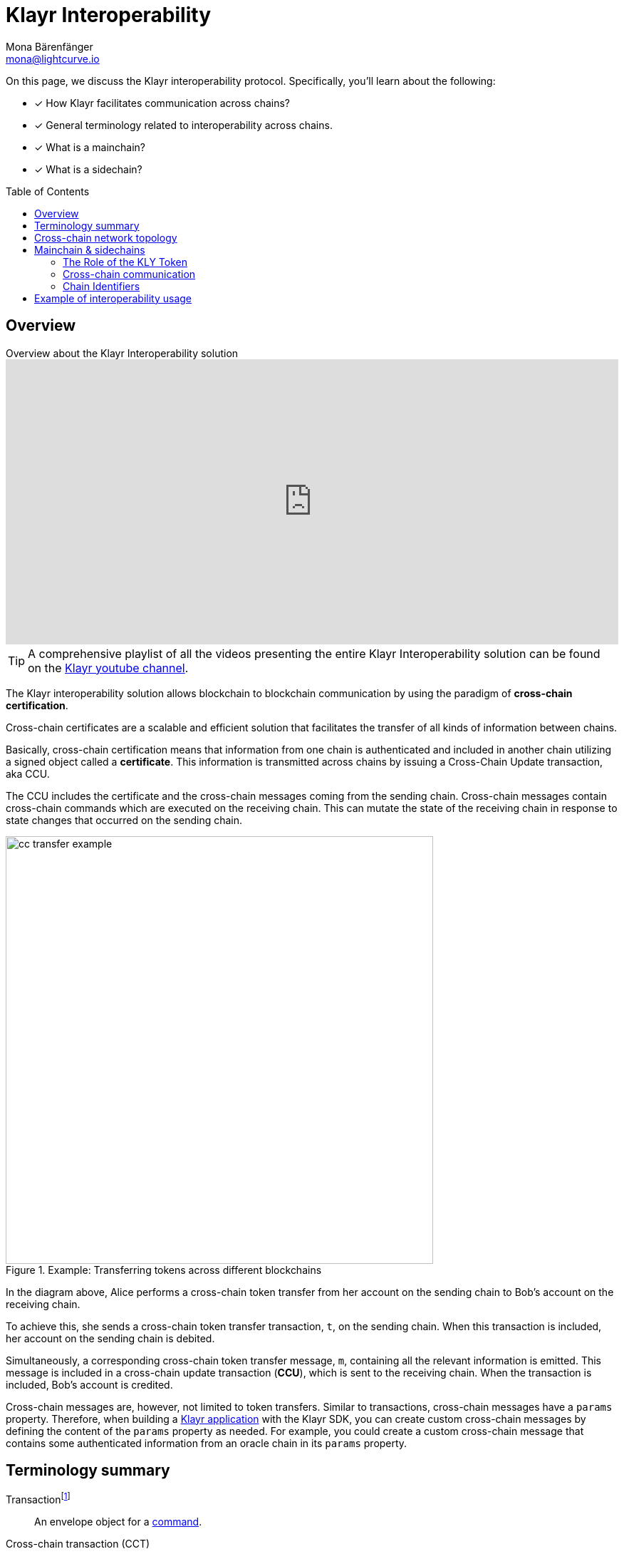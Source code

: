 = Klayr Interoperability
Mona Bärenfänger <mona@lightcurve.io>
:toc: preamble
:idprefix:
:idseparator: -
:docs_sdk: klayr-sdk::
// URLs
:url_yt_klayr: https://www.youtube.com/c/KlayrHQ
:url_yt_playlist: https://www.youtube.com/playlist?list=PLixm1arf_lEyET_m03E77iNfOffM17Ajt
:url_blog_research: https://klayr.xyz/blog?categories=Research
:url_blog_interop_intro: https://klayr.io/blog/research/introduction-blockchain-interoperability
:url_wiki_topologies_star: https://en.wikipedia.org/wiki/Network_topology#Star
:url_chain_id: https://github.com/KlayrHQ/lips/blob/main/proposals/lip-0043.md
:url_muzikie: https://muzikie.com/
:url_enevti: https://enevti.com/
// Project URLs
:url_sdk_config_genesis: {docs_sdk}config.adoc#genesis
:url_understand_sapp: understand-blockchain/index.adoc#what-are-klayr-applications
:url_understand_tx: understand-blockchain/blocks-txs.adoc#transactions
:url_understand_command: understand-blockchain/sdk/modules-commands.adoc#commands
:url_understand_ccc: understand-blockchain/interoperability/communication.adoc
:url_understand_sidechainlifecycle: understand-blockchain/interoperability/sidechain-registration-and-recovery.adoc
// footnotes
:fn_wiki_topology: footnote:topology[See {url_wiki_topologies_star}[^] for more information about network topologies.]
:fn_tx: footnote:tx[See xref:{url_understand_tx}[Understand blockchain, Transactions] for more information about transactions.]
:fn_command: footnote:command[See xref:{url_understand_command}[Modules and commands] for more information about commands.]

====
On this page, we discuss the Klayr interoperability protocol.
Specifically, you'll learn about the following:

* [x] How Klayr facilitates communication across chains?
* [x] General terminology related to interoperability across chains.
* [x] What is a mainchain?
* [x] What is a sidechain?
====

== Overview

.Overview about the Klayr Interoperability solution
video::BTtLbhSgubA[youtube,align=center,width=100%,height=400]

TIP: A comprehensive playlist of all the videos presenting the entire Klayr Interoperability solution can be found on the {url_yt_playlist}[Klayr youtube channel^].

//TODO: Add link to certificate explanations
The Klayr interoperability solution allows blockchain to blockchain communication by using the paradigm of *cross-chain certification*.

Cross-chain certificates are a scalable and efficient solution that facilitates the transfer of all kinds of information between chains.

Basically, cross-chain certification means that information from one chain is authenticated and included in another chain utilizing a signed object called a *certificate*.
This information is transmitted across chains by issuing a Cross-Chain Update transaction, aka CCU.

The CCU includes the certificate and the cross-chain messages coming from the sending chain.
Cross-chain messages contain cross-chain commands which are executed on the receiving chain.
This can mutate the state of the receiving chain in response to state changes that occurred on the sending chain.

.Example: Transferring tokens across different blockchains
image::understand-blockchain/interop/cc-transfer-example.png[,600]

In the diagram above, Alice performs a cross-chain token transfer from her account on the sending chain to Bob’s account on the receiving chain.

To achieve this, she sends a cross-chain token transfer transaction, `t`, on the sending chain.
When this transaction is included, her account on the sending chain is debited.

Simultaneously, a corresponding cross-chain token transfer message, `m`, containing all the relevant information is emitted.
This message is included in a cross-chain update transaction (*CCU*), which is sent to the receiving chain.
When the transaction is included, Bob’s account is credited.

Cross-chain messages are, however, not limited to token transfers.
Similar to transactions, cross-chain messages have a `params` property.
Therefore, when building a xref:{url_understand_sapp}[Klayr application] with the Klayr SDK, you can create custom cross-chain messages by defining the content of the `params` property as needed.
For example, you could create a custom cross-chain message that contains some authenticated information from an oracle chain in its `params` property.

== Terminology summary

[[tx]]
Transaction{fn_tx}::
An envelope object for a <<command,command>>.
[[cct]]
Cross-chain transaction (CCT)::
Transaction generating one or more <<ccm,cross-chain messages>>.
[[ccm]]
Cross-chain message (CCM)::
An envelope object for a <<ccc,cross-chain command>>.
[[ccu]]
Cross-chain update (CCU)::
A CCU, aka "Cross-chain update transaction" is a special transaction containing <<ccm,cross-chain messages>>, <<cert,certified by validators>>.
It is used to transfer CCMs from one chain to another.
[[command]]
Command{fn_command}::
Trigger of a state transition in the same chain.
[[ccc]]
Cross-chain command (CCC)::
Trigger of a state transition coming from another chain.
[[cert]]
Certificates::
Certificates contain information from finalized block headers that are signed by a large portion of validators from a certain chain, and thus authenticate a finalized state of that chain.
They are the fundamental components of the cross-chain certification paradigm for the Klayr ecosystem.

== Cross-chain network topology

The cross-chain network topology is organized as a **star topology** and describes arrangements of blockchains within the Klayr ecosystem.{fn_wiki_topology}

//TODO: Add link to network page, explaining network topology for Klayr blockchains

.Network topology of the Klayr blockchain ecosystem
image::understand-blockchain/interop/cross-chain-topology.png[,500]

As shown by the image above, a Klayr blockchain can become interoperable with any other blockchain in the Klayr ecosystem including the Klayr Mainchain, simply by registering itself on the mainchain.
All communication to other sidechains is routed through the mainchain.

.What is the maximum number of connected sidechains to the Klayr Mainchain?
[NOTE]
====
The maximum number of sidechains that can be registered in the Klayr ecosystem is only capped by the maximum number of CCU transactions that the Klayr Mainchain can process.
In this sense, it is practically unlimited.
====

== Mainchain & sidechains

As explained in section <<cross-chain-network-topology>> above, the Klayr blockchain network is structured in two types of network participants:

* The *Klayr Mainchain*:  Follows the Klayr Mainchain protocol and cannot be modified by a blockchain application developer, and

[#sidechain]
* *Sidechains*: Blockchains built with the Klayr SDK.
//TODO: Add link to Interoperability module
To become part of the Klayr blockchain ecosystem, a sidechain needs to include the Klayr Interoperability module.
All additional parts of the sidechain protocol are defined by the sidechain developer.

In the Klayr ecosystem, sidechains are connected to each other via the mainchain.
Because sidechains communicate through the mainchain with other sidechains, they only need to maintain one connection to the mainchain, which will significantly reduce both the complexity and the point-of-failure.

To become a sidechain in the Klayr ecosystem, a blockchain needs to perform the following two simple steps:

. Register on the mainchain.
. Register the mainchain on the sidechain.

****
Each step of the lifecycle of a sidechain is explained in further detail on the page xref:{url_understand_sidechainlifecycle}[].
****

The mainchain forwards all cross-chain communication happening between registered sidechains in the network.

//Commented out, because it is not yet true in the Sapphire phase
////
Structurally, the mainchain is not any different from any other sidechain.
This means that any sidechain could be used as the mainchain, as long as it integrates the interoperability module.
Furthermore, this also means that sidechains can also register directly on another sidechain, and therefore break the star topology.
Basically, this approach has the disadvantage that for each communication with another sidechain, a new registration process needs to be started, and the different connections need to be maintained continuously.
////

=== The Role of the KLY Token

The token used on the mainchain, KLY, has a special role in the ecosystem:

KLY is used to pay transaction fees on the mainchain, where all CCUs from the sidechains have to be posted.
Additionally, all transaction fees in sidechains are paid in KLY by default (however, it is possible to configure a sidechain token for the transaction fees).

The KLY token is the only token that can be transferred to every chain within the Klayr ecosystem.
As the KLY token is listed on several exchanges and there are fiat on-ramps available, it will in most cases be the initial token that a user acquires within the Klayr ecosystem.
Once a user possesses some KLY tokens, they can exchange them for other sidechain tokens, e.g., on a decentralized exchange (DEX) sidechain.

=== Cross-chain communication

Due to the topology of the network, there are two different ways for cross-chain communication:

Sidechain-to-Mainchain (& vice versa)::
Involves the creation of one CCU on the sending chain, that is posted to the receiving chain.
Sidechain-to-Sidechain::
Involves the creation of two CCUs:
+
. CCU from sending chain to mainchain
. CCU from mainchain to receiving chain

.Sidechain-to-Sidechain communication via the mainchain: The color of a transaction or cross-chain message is always the one of the receiving chain, except for a cross-chain update transaction whose color is the one of the sending chain.
image::understand-blockchain/interop/s2s.png[,600]

* On `sidechain X`, three transactions are included, where each one emits one cross-chain message, denoted by `CCM1`, `CCM2`, and `CCM3`.
* All three cross-chain messages are delivered in one cross-chain update transaction, `CCU1`, to the mainchain, where `CCM1` and `CCM3` are processed, but not `CCM2`.
* Later on, `CCM2` is delivered to `sidechain Y` by a cross-chain update transaction, `CCU2`, from the mainchain to `sidechain Y`.
* This cross-chain update transaction contains an additional cross-chain message, `CCM4`, emitted by the transaction `CCT4` included in the mainchain.

****
The cross-chain communication is explained in further detail on the page xref:{url_understand_ccc}[].
****

=== Chain Identifiers

A unique identifier for a specific chain.

Chain IDs serve two purposes:

. They are prepended to the input of the signing function of every transaction, block, or message of the chain to avoid transaction replays between different chains in the ecosystem.
. They uniquely identify a chain in the Klayr ecosystem.

In the Interoperability module, it serves a similar purpose for chains as addresses do for user accounts, as it is used to identify the chain account in the Interoperability module store.
Furthermore, the chain ID has to be stated in every cross-chain interaction.
For example, it has to be specified in the `receivingChainID` property of a CCM to a sidechain and in the `sendingChainId` property of a cross-chain update command from a sidechain.

Chain identifiers are 4-byte values that follow a specific format:

. The *network-specific prefix*:
The first byte is used to identify the mainchain and its corresponding network of blockchains to which the chain wishes to connect.
It is included explicitly to ensure that a chain does not use the same chain identifier in the test network as in the mainnet.
. The *chain-specific suffix*:
The other 3 bytes identify the chain within the network.
Must be unique within the network.

TIP: By checking the chain ID, users can easily verify that they are signing a transaction for the correct blockchain.

The chain ID is defined directly in the xref:{url_sdk_config_genesis}[config.json] file of the blockchain client.

.Network-specific prefixes for the chain ID
[cols="1h,1m,1m,1m" options="header"]
|===
| Network | Name | Type | ChainID Prefix

|Mainnet
| `CHAIN_ID_PREFIX_MAINNET`
| bytes
| 0x00

|Testnet
| `CHAIN_ID_PREFIX_TESTNET`
|bytes
| 0x01

|===


//The Chain ID is chosen by the sidechain, and has to be specified in the `receivingChainID` property of a CCM to this sidechain, and also in the `sendingChainId` property of a cross-chain update command from this same sidechain.
Further details regarding the chain ID can be found in the {url_chain_id}[LIP 43].

== Example of interoperability usage

Let’s look at an example to illustrate the capabilities of the Klayr interoperability solution, and how sidechains can interact together.

In this case we are going to use an example with two functioning applications, and the steps of how interoperability can be achieved using this example are depicted in the illustration below.

Firstly, the {url_muzikie}[Muzikie^] App is a decentralized music streaming platform that allows users to listen to music and podcasts from an ever-expanding list of audio files, whilst simultaneously supporting the artists with access to a fair and transparent economy.
The Muzikie App is connected to the Klayr mainchain, and in order to function as a sidechain, the Muzikie App also has its own set of applications consisting of auditable, democratic, and futuristic solutions developed to manage music and its associated data.
Furthermore, also connected to the Klayr mainchain is the {url_enevti}[Enevti^] App, a decentralized social media platform that enables users to create, manage, and trade their own NFTs.

In order to connect the Muzikie and Enevti sidechains, we can use a <<Cross-chain communication>> protocol that allows them to exchange data and transactions.
For example, a user holding KLY tokens may decide to create an audio NFT on the Muzikie app, transfer it from the sidechain through the Klayr mainchain to the Enevti app, and then sell this NFT for ENVT tokens.
Finally, that same user could then sell/convert their ENVT tokens back to KLY tokens.
Conversely, it is also possible for KLY tokens to be converted/sold to ENVT tokens.

So to perform this action, the user would first have to sell/convert their KLY tokens to MZK tokens, then create an audio NFT.
This would be followed by initiating the transaction on the Muzikie App, whereby the user defines the specifications/details of the audio file such as the name, description, genre, and more, including paying a network fee.
Once the transaction is confirmed on the Muzikie sidechain, the audio NFT will be created and accessible for streaming to users with a valid subscription.

The owner may decide to sell their audio NFT on an NFT market.
A good example would be the Enevti App.
In order to achieve this, the user would have to specify the destination address, namely the user’s address on the Enevti sidechain, and the amount of KLY tokens required, including any transaction fees.
Once confirmed, the NFT would be transferred to the Enevti App sidechain.
The user could then list the NFT for sale on the Enevti App’s marketplace, and state the asking price in ENVT tokens.
Once a buyer agrees and purchases the NFT and the sale is completed, the agreed amount of ENVT tokens would be transferred to the user’s Enevti wallet.
Finally, the user could then convert/sell the ENVT tokens back to KLY tokens, at the current market price, which, for example in the future, could be achieved using a  DEX application, and then transferred back to the Klayr wallet.

.Klayr blockchain interoperability: Use case example
// image::understand-blockchain/interop/high-level-overview-interoperability-fig_42x.png[,600]
image::understand-blockchain/interop/sidechain-interoperability-example.png[, 800]
Example of interoperability between the Klayr mainchain and sidechains.

// * The steps `2)`, `4)`, and `6)` are transactions performed within a single chain.
// * The steps `1)`, `3)`, and `5)` are cross-chain messages.
// * The cross-chain messages `3)` and `5)` are sidechain-to-sidechain cross-chain messages which are routed via the mainchain.
// * The cross-chain message `1)` is a mainchain-to-sidechain cross-chain token transfer message.

//Another example use case for Klayr interoperability was presented at Klayr.js 2021 by Alessandro Ricottone:

//video::BTtLbhSgubA?t=827[youtube,500,300,align=center]

.Additional educational resources to learn about the Klayr interoperability solution
[TIP]
====
Check out the {url_yt_klayr}[Klayr YouTube channel^] to see more videos about Klayr's interoperability solution.

The Klayr blog provides additional resources about the Klayr interoperability solution, structured in blog posts: {url_blog_research}[Klayr Blog > Research^]
====
